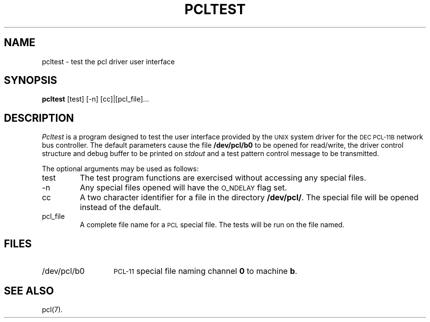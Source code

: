 .\"	@(#)pcltest.8	1.1	UNIX System V/68
.\"@(#)pcltest.8	1.1
.TH PCLTEST 8 "DEC only"
.SH NAME
pcltest \- test the pcl driver user interface
.SH SYNOPSIS
.B pcltest
[test] [-n] [cc]|[pcl_file]...
.SH DESCRIPTION
.I Pcltest
is a program designed to test the user interface
provided by the \s-1UNIX\s+1 system driver for the
\s-1DEC PCL-11B\s+1 network bus
controller.
The default parameters cause the file
.B /dev/pcl/b0
to be opened for read/write,
the driver control structure and debug buffer to be printed on
.I stdout
and a test pattern control message to be transmitted.
.P
The optional arguments may be used as follows:
.TP
test
The test program functions are exercised without accessing
any special files.
.TP
-n
Any special files opened will have the \s-1O_NDELAY\s+1 flag set.
.TP
cc
A two character identifier for a file in the directory
\fB/dev/pcl/\fR.
The special file will be opened instead of the default.
.TP
pcl_file
A complete file name for a \s-1PCL\s+1 special file.
The tests will be run on the file named.
.SH FILES
.PD 0
.TP "\w'/dev/pcl/b0  'u"
/dev/pcl/b0
\s-1PCL-11\s+1 special file naming channel \fB0\fR to machine \fBb\fR.
.PD
.SH "SEE ALSO"
pcl(7).

